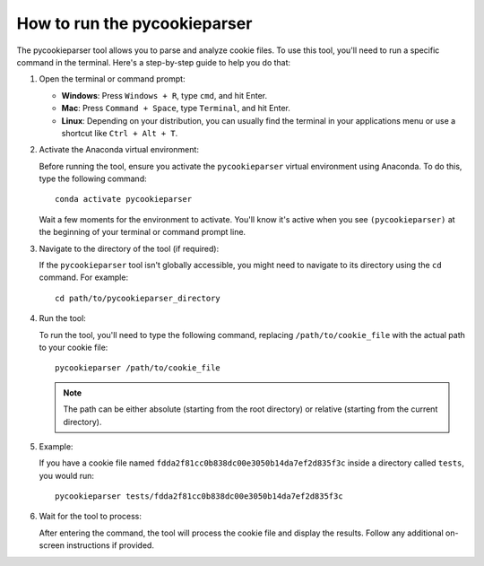 How to run the pycookieparser
==================================

The pycookieparser tool allows you to parse and analyze cookie files. To use this tool, you'll need to run a specific command in the terminal. Here's a step-by-step guide to help you do that:

1. Open the terminal or command prompt:
   
   - **Windows**: Press ``Windows + R``, type ``cmd``, and hit Enter.
   - **Mac**: Press ``Command + Space``, type ``Terminal``, and hit Enter.
   - **Linux**: Depending on your distribution, you can usually find the terminal in your applications menu or use a shortcut like ``Ctrl + Alt + T``.

2. Activate the Anaconda virtual environment:
   
   Before running the tool, ensure you activate the ``pycookieparser`` virtual environment using Anaconda. To do this, type the following command::

      conda activate pycookieparser

   Wait a few moments for the environment to activate. You'll know it's active when you see ``(pycookieparser)`` at the beginning of your terminal or command prompt line.

3. Navigate to the directory of the tool (if required):

   If the ``pycookieparser`` tool isn't globally accessible, you might need to navigate to its directory using the ``cd`` command. For example::

      cd path/to/pycookieparser_directory

4. Run the tool:

   To run the tool, you'll need to type the following command, replacing ``/path/to/cookie_file`` with the actual path to your cookie file::

      pycookieparser /path/to/cookie_file

   .. note:: The path can be either absolute (starting from the root directory) or relative (starting from the current directory).

5. Example:

   If you have a cookie file named ``fdda2f81cc0b838dc00e3050b14da7ef2d835f3c`` inside a directory called ``tests``, you would run::

      pycookieparser tests/fdda2f81cc0b838dc00e3050b14da7ef2d835f3c

6. Wait for the tool to process:

   After entering the command, the tool will process the cookie file and display the results. Follow any additional on-screen instructions if provided.
